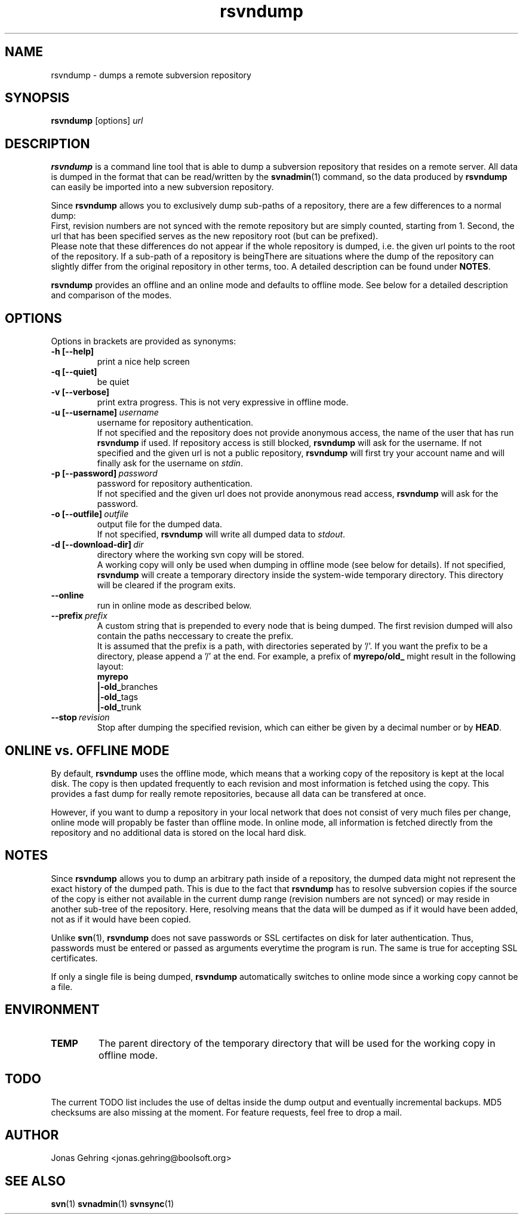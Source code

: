 .TH rsvndump "1" "September 29th, 2008" "rsvndump 0.4" "User Commands"
.SH NAME
rsvndump \- dumps a remote subversion repository

.SH SYNOPSIS
.ll +8
.B rsvndump
.RI [options] \ url

.SH DESCRIPTION
.B rsvndump
is a command line tool that is able to dump a subversion repository that
resides on a remote server. All data is dumped in the format that can be
read/written by the
.BR svnadmin (1)
command, so the data produced by
.B rsvndump
can easily be imported into a new subversion repository.

Since
.B rsvndump
allows you to exclusively dump sub-paths of a repository, there are a few
differences to a normal dump:
.br
First, revision numbers are not synced with the remote repository but are simply
counted, starting from 1. Second, the url that has been specified serves as the
new repository root (but can be prefixed).
.br
Please note that these differences do not appear if the whole repository is
dumped, i.e. the given url points to the root of the repository. If a sub-path
of a repository is beingThere are situations where the dump of the repository
can slightly differ from the original repository in other terms, too. A
detailed description can be found under
.BR NOTES .

.B rsvndump
provides an offline and an online mode and defaults to offline mode. See below
for a detailed description and comparison of the modes.

.SH OPTIONS
Options in brackets are provided as synonyms:
.TP
.B "-h [--help]"
print a nice help screen
.TP
.B "-q [--quiet]"
be quiet
.TP
.B "-v [--verbose]"
print extra progress. This is not very expressive in offline mode.
.TP 
.BI "-u [--username]"\ username
username for repository authentication.
.br
If not specified and the repository does not provide anonymous access, the name
of the user that has run
.B rsvndump
if used. If repository access is still blocked, 
.B rsvndump
will ask for the username. If not specified and the given url is not a public
repository,
.B rsvndump
will first try your account name and will finally ask for the username on 
.IR stdin .
.TP
.BI "-p [--password]"\ password
password for repository authentication.
.br
If not specified and the given url does not provide anonymous read access,
.B rsvndump
will ask for the password.
.TP
.BI "-o [--outfile]"\ outfile
output file for the dumped data.
.br
If not specified,
.B rsvndump
will write all dumped data to
.IR stdout .
.TP
.BI "-d [--download-dir]"\ dir
directory where the working svn copy will be stored. 
.br
A working copy will only be used when dumping in offline mode (see below for
details). If not specified,
.B rsvndump
will create a temporary directory inside the system-wide temporary directory.
This directory will be cleared if the program exits.
.TP
.B --online
run in online mode as described below.
.TP
.BI "--prefix"\ prefix
A custom string that is prepended to every node that is being dumped. The first
revision dumped will also contain the paths neccessary to create the prefix.
.br
It is assumed that the prefix is a path, with directories seperated by '/'. If
you want the prefix to be a directory, please append a '/' at the end. For example,
a prefix of
.B myrepo/old_ 
might result in the following layout:
.br
.B  myrepo
.br
.BR  |-old_ branches
.br
.BR  |-old_ tags
.br
.BR  |-old_ trunk
.TP
.BI "--stop"\ revision
Stop after dumping the specified revision, which can either be given by a decimal number or by
.BR HEAD .

.SH ONLINE vs. OFFLINE MODE
By default,
.B rsvndump
uses the offline mode, which means that a working
copy of the repository is kept at the local disk. The copy is then updated
frequently to each revision and most information is fetched
using the copy. This provides a fast dump for really remote repositories,
because all data can be transfered at once.
.PP
However, if you want to dump a repository in your local network that does
not consist of very much files per change, online mode will propably be faster than
offline mode. In online mode, all information is fetched directly from the
repository and no additional data is stored on the local hard disk.

.SH NOTES
Since
.B rsvndump
allows you to dump an arbitrary path inside of a repository, the dumped data
might not represent the exact history of the dumped path. This is due to the
fact that
.B rsvndump
has to resolve subversion copies if the source of the copy is either not
available in the current dump range (revision numbers are not synced) or may
reside in another sub-tree of the repository. Here, resolving means that the
data will be dumped as if it would have been added, not as if it would have been
copied.
.PP
Unlike
.BR svn (1),
.B rsvndump
does not save passwords or SSL certifactes on disk for later authentication.
Thus, passwords must be entered or passed as arguments everytime the program is
run. The same is true for accepting SSL certificates.
.PP
If only a single file is being dumped,
.B rsvndump
automatically switches to online mode since a working copy cannot be a file.

.SH ENVIRONMENT
.TP
.B TEMP
The parent directory of the temporary directory that will be used for the
working copy in offline mode.

.SH TODO
The current TODO list includes the use of deltas inside the dump output and
eventually incremental backups. MD5 checksums are also missing at the moment.
For feature requests, feel free to drop a mail. 

.SH AUTHOR
Jonas Gehring <jonas.gehring@boolsoft.org>

.SH SEE ALSO
.BR svn (1)
.BR svnadmin (1)
.BR svnsync (1)
